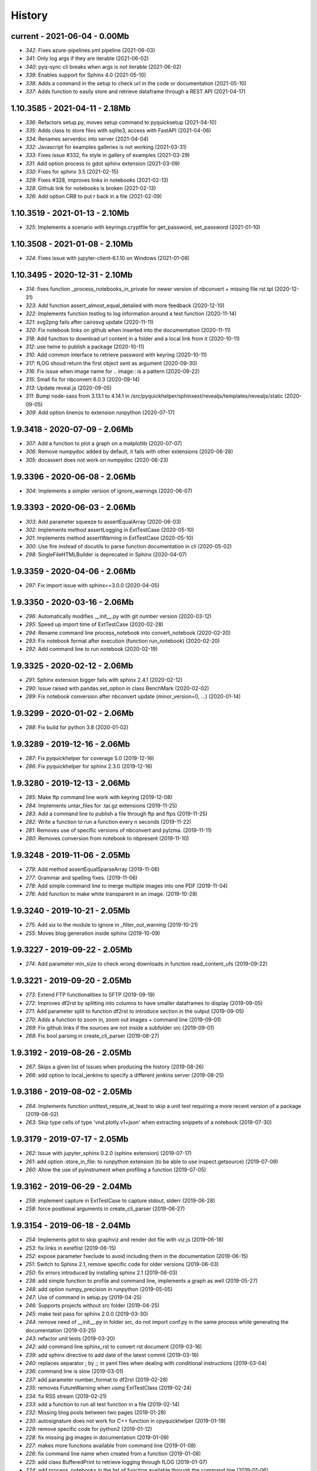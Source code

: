 
.. _l-HISTORY:

=======
History
=======

current - 2021-06-04 - 0.00Mb
=============================

* `342`: Fixes azure-pipelines.yml pipeline (2021-06-03)
* `341`: Only log args if they are iterable (2021-06-02)
* `340`: pyq-sync cli breaks when args is not iterable (2021-06-02)
* `339`: Enables support for Sphinx 4.0 (2021-05-10)
* `338`: Adds a command in the setup to check url in the code or documentation (2021-05-10)
* `337`: Adds function to easily store and retrieve dataframe through a REST API (2021-04-17)

1.10.3585 - 2021-04-11 - 2.18Mb
===============================

* `336`: Refactors setup.py, moves setup command to pyquicksetup (2021-04-10)
* `335`: Adds class to store files with sqlite3, access with FastAPI (2021-04-06)
* `334`: Renames serverdoc into server (2021-04-04)
* `332`: Javascript for examples galleries is not working (2021-03-31)
* `333`: Fixes issue #332, fix style in gallery of examples (2021-03-29)
* `331`: Add option process to gdot sphinx extension (2021-03-09)
* `330`: Fixes for sphinx 3.5 (2021-02-15)
* `329`: Fixes #328, improves links in notebooks (2021-02-13)
* `328`: Github link for notebooks is broken (2021-02-13)
* `326`: Add option CRB to put \r back in a file (2021-02-09)

1.10.3519 - 2021-01-13 - 2.10Mb
===============================

* `325`: Implements a scenario with keyrings.cryptfile for get_password, set_password (2021-01-10)

1.10.3508 - 2021-01-08 - 2.10Mb
===============================

* `324`: Fixes issue with jupyter-client-6.1.10 on Windows (2021-01-08)

1.10.3495 - 2020-12-31 - 2.10Mb
===============================

* `314`: fixes function _process_notebooks_in_private for newer version of nbconvert + missing file rst.tpl (2020-12-31)
* `323`: Add function assert_almost_equal_detailed with more feedback (2020-12-10)
* `322`: Implements function testlog to log information around a test function (2020-11-14)
* `321`: svg2png fails after cairosvg update (2020-11-11)
* `320`: Fix notebook links on github when inserted into the documentation (2020-11-11)
* `318`: Add function to download url content in a folder and a local link from it (2020-10-11)
* `312`: use twine to publish a package (2020-10-11)
* `310`: Add common interface to retrieve password with keyring (2020-10-11)
* `317`: fLOG shoud return the first object sent as argument (2020-09-30)
* `316`: Fix issue when image name for .. image:: is a pattern (2020-09-22)
* `315`: Small fix for nbconvert 6.0.3 (2020-09-14)
* `313`: Update reveal.js (2020-09-05)
* `311`: Bump node-sass from 3.13.1 to 4.14.1 in /src/pyquickhelper/sphinxext/revealjs/templates/revealjs/static (2020-09-05)
* `309`: Add option linenos to extension runpython (2020-07-17)

1.9.3418 - 2020-07-09 - 2.06Mb
==============================

* `307`: Add a function to plot a graph on a matplotlib (2020-07-07)
* `306`: Remove numpydoc added by default, it fails with other extensions (2020-06-28)
* `305`: docassert does not work on numpydoc (2020-06-23)

1.9.3396 - 2020-06-08 - 2.06Mb
==============================

* `304`: Implements a simpler version of ignore_warnings (2020-06-07)

1.9.3393 - 2020-06-03 - 2.06Mb
==============================

* `303`: Add parameter squeeze to assertEqualArray (2020-06-03)
* `302`: Implements method assertLogging in ExtTestCase (2020-05-10)
* `301`: Implements method assertWarning in ExtTestCase (2020-05-10)
* `300`: Use fire instead of docutils to parse function documentation in cli (2020-05-02)
* `298`: SingleFileHTMLBuilder is deprecated in Sphinx (2020-04-07)

1.9.3359 - 2020-04-06 - 2.06Mb
==============================

* `297`: Fix import issue with sphinx==3.0.0 (2020-04-05)

1.9.3350 - 2020-03-16 - 2.06Mb
==============================

* `296`: Automatically modifies __init__.py with git number version (2020-03-12)
* `295`: Speed up import time of ExtTestCase (2020-02-28)
* `294`: Rename command line process_notebook into convert_notebook (2020-02-20)
* `293`: Fix notebook format after execution (function run_notebook) (2020-02-20)
* `292`: Add command line to run notebook (2020-02-19)

1.9.3325 - 2020-02-12 - 2.06Mb
==============================

* `291`: Sphinx extension bigger fails with sphinx 2.4.1 (2020-02-12)
* `290`: Issue raised with pandas.set_option in class BenchMark (2020-02-02)
* `289`: Fix notebook conversion after nbconvert update (minor_version=0, ...) (2020-01-14)

1.9.3299 - 2020-01-02 - 2.06Mb
==============================

* `288`: Fix build for python 3.8 (2020-01-02)

1.9.3289 - 2019-12-16 - 2.06Mb
==============================

* `287`: Fix pyquickhelper for coverage 5.0 (2019-12-16)
* `286`: Fix pyquickhelper for sphinx 2.3.0 (2019-12-16)

1.9.3280 - 2019-12-13 - 2.06Mb
==============================

* `285`: Make ftp command line work with keyring (2019-12-08)
* `284`: Implements untar_files for .tar.gz extensions (2019-11-25)
* `283`: Add a command line to publish a file through ftp and ftps (2019-11-25)
* `282`: Write a function to run a function every n seconds (2019-11-22)
* `281`: Removes use of specific versions of nbconvert and pylzma. (2019-11-11)
* `280`: Removes conversion from notebook to nbpresent (2019-11-10)

1.9.3248 - 2019-11-06 - 2.05Mb
==============================

* `279`: Add method assertEqualSparseArray (2019-11-06)
* `277`: Grammar and spelling fixes. (2019-11-06)
* `278`: Add simple command line to merge multiple images into one PDF (2019-11-04)
* `276`: Add function to make white transparent in an image. (2019-10-28)

1.9.3240 - 2019-10-21 - 2.05Mb
==============================

* `275`: Add six to the module to ignore in _filter_out_warning (2019-10-21)
* `255`: Moves blog generation inside sphinx (2019-10-09)

1.9.3227 - 2019-09-22 - 2.05Mb
==============================

* `274`: Add parameter min_size to check wrong downloads in function read_content_ufs (2019-09-22)

1.9.3221 - 2019-09-20 - 2.05Mb
==============================

* `273`: Extend FTP functionalities to SFTP (2019-09-19)
* `272`: Improves df2rst by splitting into columns to have smaller dataframes to display (2019-09-05)
* `271`: Add parameter split to function df2rst to introduce section in the output (2019-09-05)
* `270`: Adds a function to zoom in, zoom out images + command line (2019-09-01)
* `269`: Fix github links if the sources are not inside a subfolder src (2019-09-01)
* `268`: Fix bool parsing in create_cli_parser (2019-08-27)

1.9.3192 - 2019-08-26 - 2.05Mb
==============================

* `267`: Skips a given list of issues when producing the history (2019-08-26)
* `266`: add option to local_jenkins to specify a different jenkins server (2019-08-25)

1.9.3186 - 2019-08-02 - 2.05Mb
==============================

* `264`: Implements function unittest_require_at_least to skip a unit test requiring a more recent version of a package (2019-08-02)
* `263`: Skip type cells of type 'vnd.plotly.v1+json' when extracting snippets of a notebook (2019-07-30)

1.9.3179 - 2019-07-17 - 2.05Mb
==============================

* `262`: Issue with jupyter_sphinx 0.2.0 (sphinx extension) (2019-07-17)
* `261`: add option :store_in_file: to runpython extension (to be able to use inspect.getsource) (2019-07-09)
* `260`: Allow the use of pyinstrument when profiling a function (2019-07-05)

1.9.3162 - 2019-06-29 - 2.04Mb
==============================

* `259`: implement capture in ExtTestCase to capture stdout, stderr (2019-06-28)
* `258`: force positional arguments in create_cli_parser (2019-06-27)

1.9.3154 - 2019-06-18 - 2.04Mb
==============================

* `254`: Implements gdot to skip graphviz and render dot file with viz.js (2019-06-18)
* `253`: fix links in exreflist (2019-06-15)
* `252`: expose parameter fxeclude to avoid including them in the documentation (2019-06-15)
* `251`: Switch to Sphinx 2.1, remove specific code for older versions (2019-06-03)
* `250`: fix errors introduced by installing sphinx 2.1 (2019-06-03)
* `238`: add simple function to profile and command line, implements a graph as well (2019-05-27)
* `248`: add option numpy_precision in runpython (2019-05-05)
* `247`: Use of command in setup.py (2019-04-25)
* `246`: Supports projects without src folder (2019-04-25)
* `245`: make test pass for sphinx 2.0.0 (2019-03-30)
* `244`: remove need of __init__.py in folder src, do not import conf.py in the same process while generating the documentation (2019-03-25)
* `243`: refactor unit tests (2019-03-20)
* `242`: add command line sphinx_rst to convert rst document (2019-03-16)
* `239`: add sphinx directive to add date of the latest commit (2019-03-16)
* `240`: replaces separator ; by ;; in yaml files when dealing with conditional instructions (2019-03-04)
* `236`: command line is slow (2019-03-01)
* `237`: add parameter number_format to df2rst (2019-02-28)
* `235`: removes FutureWarning when using ExtTestClass (2019-02-24)
* `234`: fix RSS stream (2019-02-21)
* `233`: add a function to run all test function in a file (2019-02-14)
* `232`: Missing blog posts between two pages (2019-01-28)
* `230`: autosignature does not work for C++ function in cpyquickhelper (2019-01-19)
* `229`: remove specific code for python2 (2019-01-12)
* `228`: fix missing jpg images in documentation (2019-01-09)
* `227`: makes more functions available from command line (2019-01-08)
* `226`: fix command line name when created from a function (2019-01-08)
* `225`: add class BufferedPrint to retrieve logging through fLOG (2019-01-07)
* `224`: add process_notebooks in the list of function available through the command line (2019-01-06)
* `223`: jenkins script: distringuish between script and linux instruction if (2019-01-04)
* `222`: update jenkins job cleanup options (2019-01-03)
* `221`: ignore errors when combining reports (2019-01-02)
* `220`: creates a GUI for the command line window (2018-12-31)
* `219`: Add default negative pattern when cleaning files in a folder (2018-12-31)
* `217`: remove unnecessary logging when generating sphinx documentation (2018-12-20)
* `216`: conversion of notebook including svg fails (2018-12-18)
* `215`: add quote_node for quotations (sphinx) (2018-12-18)
* `214`: fix issue with neg_pattern in explore_folder_iterfile (2018-12-11)
* `213`: removes cmdref from documentation when creating a parser for a function (2018-12-10)
* `212`: issue when the default value is None when building the parser for a specific function (2018-12-09)
* `211`: automatically git tag when publishing (2018-12-05)
* `210`: add __main__ command line (2018-11-29)
* `209`: implements function retrieve_notebooks_in_folder (2018-11-25)
* `208`: update to azure CI (2018-11-25)
* `205`: Slides conversion are missing from the documentation (2018-11-09)
* `204`: Fix missing snippet for notebook when it fails finding one (2018-11-06)
* `203`: make epkg links anonymous to avoid warning about duplicated target (2018-11-05)
* `202`: make runpython keep context from one execution to the next one (2018-11-01)
* `201`: handle language options in runpython and rst builder (2018-11-01)
* `200`: ignore issue E402 when applying autopep8 (move import at the top of the file) (2018-10-28)
* `199`: better logging in synchronisation_folder (2018-10-14)
* `198`: broken links in the documentation (magic command ,example) (2018-10-14)
* `197`: do not raise exception if latex is not found when using rst2html (2018-10-06)
* `196`: add function add_rst_links to automatically add links into one string (2018-10-04)
* `195`: implement a doctree outputter (2018-09-19)
* `194`: check why call an extension from the setup is different from adding it to the list of extensions (2018-09-19)
* `193`: fix an issue when converting a werzeug object into string (2018-09-17)
* `192`: resolve issues with image and sphinx (2018-09-16)
* `191`: implement latex custom builder for rst2html (2018-09-16)
* `190`: Take dependency on Sphinx >= 1.8 (2018-09-13)
* `189`: fix import issue with update to Sphinx 1.8.0 (2018-09-13)
* `188`: add supports for images in rst and md writers (2018-09-12)
* `187`: fix bug in doxypy when class definition is followed by a commentary (2018-09-12)
* `186`: remove <SYSTEM MESSAGE> for role ref when converting a string rst into html or rst (2018-09-08)
* `185`: add markdown rst converter (2018-09-08)
* `184`: add tag :orphan: to additional files (2018-09-08)
* `183`: use svg image for formula in HTML and png in latex (2018-08-27)
* `182`: implementation of a backup plan if downloading require.js fails (2018-08-27)
* `181`: fix an issue when combining coverage_report after the unit tests passed (2018-08-24)
* `180`: add parameter persistent to get_temp_folder (2018-08-24)
* `179`: put a default value for neg_pattern if it is none to avoid known folders (function check_pep8) (2018-08-23)
* `178`: add parameter delay to wait between two files being transferred through FTP (2018-08-23)
* `177`: remove ping helper (2018-08-20)
* `163`: fix automation for Jenkins on linux (2018-08-20)
* `32`: add command local_jenkins for setup.py (2018-08-20)
* `176`: add margin around toggle button (sphinx) (2018-08-19)
* `175`: removes output title if toggle option is used (2018-08-19)
* `174`: changes runpython titles into <<< and >>> (2018-08-19)
* `173`: add option current to runpython to run a script in the folder of the source file which contains it (2018-08-19)
* `172`: rst2html: parameters directives allows single directive with no new nodes (2018-08-19)
* `171`: allow a class to modify the script to run in runpython sphinx directive (2018-08-18)
* `170`: add option syspath for autosignature (2018-08-05)
* `169`: add option debug to autosignature (2018-08-05)
* `168`: documentation does not produce a page for a compiled module in pure C++ (not with pybind11) (2018-08-05)
* `166`: fix github link when link points to a compile module (2018-08-05)
* `167`: autosignature fails for function implemented in pure C++ (not with pybind11) (2018-08-04)
* `165`: documentation does not automatically generate .rst for module written in C (2018-08-04)
* `164`: improve autosignature for builtin function (2018-08-03)
* `162`: reduce the impact of RuntimeError: Kernel died before replying to kernel_info (2018-07-29)
* `161`: fix unit test test_build_script on appveyor (2018-07-28)
* `160`: notebook server remains open if an exception happens during the execution (2018-07-25)
* `159`: fix a bug with pylint version (2018-07-23)
* `158`: replaces clock by perf_counter (2018-07-22)
* `156`: fix issue with update to python-jenkins 1.1.0 (2018-07-22)
* `155`: fix issue with pylint 2.0 (2018-07-22)
* `154`: notebook coverage add color (2018-05-27)
* `153`: fix message "do not understand why t1 >= t2 for file %s" % full (2018-05-27)
* `151`: bug in autosignature, shorten path does not work for static method (2018-05-24)
* `150`: hide warnings produced by add_missing_development_version (2018-05-23)
* `149`: modifies autosignature to display the shortest import way (2018-05-19)
* `148`: fix unit test test_changes_graph (pandas update) (2018-05-17)
* `146`: remove raise ... (...) from e in setup.py (2018-05-17)
* `145`: add a script to launch scite on windows with the right path (2018-05-13)
* `144`: disable sphinx gallery extension if no example (2018-05-11)
* `143`: add setup option to run pylint (2018-05-11)
* `142`: look for the files which makes pylint crash on Windows (2018-05-11)
* `141`: check_pep8 does not detect line too long and unused variables (use of pylint) (2018-05-11)
* `140`: modify assertEqualArray to allow small different (assert_almost_equal) (2018-05-07)
* `138`: retrieve past issues in history.rst (2018-05-06)
* `139`: update to python-jenkins 1.0.0 (2018-05-05)
* `137`: fix bug in bug HTML output (aggregated pages) (2018-04-29)
* `136`: add parameter create_dest to synchronize_folder (2018-04-29)
* `135`: fix for sphinx 1.7.3 (circular reference) (2018-04-22)
* `134`: allow url in video sphinx extension (2018-04-22)
* `133`: add a collapsible container, adapt it for runpython (2018-04-22)
* `132`: catch warning in run_python_script output, use redirect_stdout (2018-04-21)
* `131`: remove warning in runpython (2018-04-21)
* `130`: add plot output for runpython (2018-04-21)
* `129`: implement an easy way to profile a function in unit test (2018-04-19)
* `128`: fix issue in enumerate_pypi_versions_date (2018-04-14)
* `127`: update to pip 10 (many API changes) (2018-04-14)
* `126`: remove dependency on flake8, use pycodestyle (2018-04-13)
* `125`: fix sharenet for rst format (2018-04-05)
* `124`: add CodeNode in rst builder (2018-04-05)
* `123`: fix style for blogpostagg, remove inserted admonition (2018-04-05)
* `122`: fix notebook name when converting into rst (collision with html) (2018-04-05)
* `121`: extend list of functions in ExtTestCase (NotEqual, Greater(strict=True), NotEmpty (2018-04-01)
* `120`: add _fieldlist_row_index if missing in HTMLTranslatorWithCustomDirectives (2018-04-01)
* `119`: collision with image names in notebooks converted into rst (2018-03-29)
* `117`: bug with nbneg_pattern, check unit test failing due to that (2018-03-26)
* `116`: add tag .. raw:: html in notebook converted into rst (2018-03-26)
* `114`: automatically builds history with release and issues + add command history in setup (2018-03-24)
* `111`: enable manual snippet for notebook, repace add_notebook_menu by toctree in sphinx (2018-03-20)
* `113`: propose a fix for a bug introduced by pip 9.0.2 (2018-03-19)
* `112`: allow to set custom snippets for notebooks (2018-03-15)
* `109`: run javascript producing svg and convert it into png (2018-03-15)
* `107`: convert svg into png for notebook snippets (2018-03-12)
* `108`: add command lab, creates a script to start jupyter lab on notebook folder (2018-03-10)
* `106`: replace pdflatex by xelatex to handle utf-8 (2018-03-03)
* `104`: implement visit, depart for pending_xref and rst translator (2018-03-01)
* `103`: fix import issue for Sphinx 1.7.1 (2018-03-01)
* `102`: fix sphinx command line (2018-02-24)
* `100`: fix indentation when copying the sources in documentation repository (2018-02-04)
* `99`: bug with galleries of examples with multiple subfolders (2018-01-30)
